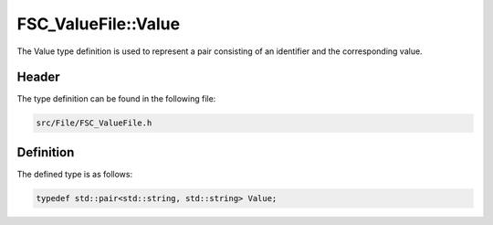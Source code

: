 FSC_ValueFile::Value
====================
The Value type definition is used to represent a pair consisting of an 
identifier and the corresponding value.

Header
------
The type definition can be found in the following file:

.. code-block:: c

    src/File/FSC_ValueFile.h


Definition
----------
The defined type is as follows:

.. code-block:: c

    typedef std::pair<std::string, std::string> Value;